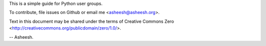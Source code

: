 This is a simple guide for Python user groups.

To contribute, file issues on Github or email me <asheesh@asheesh.org>.

Text in this document may be shared under the terms of
Creative Commons Zero <http://creativecommons.org/publicdomain/zero/1.0/>.

-- Asheesh.
